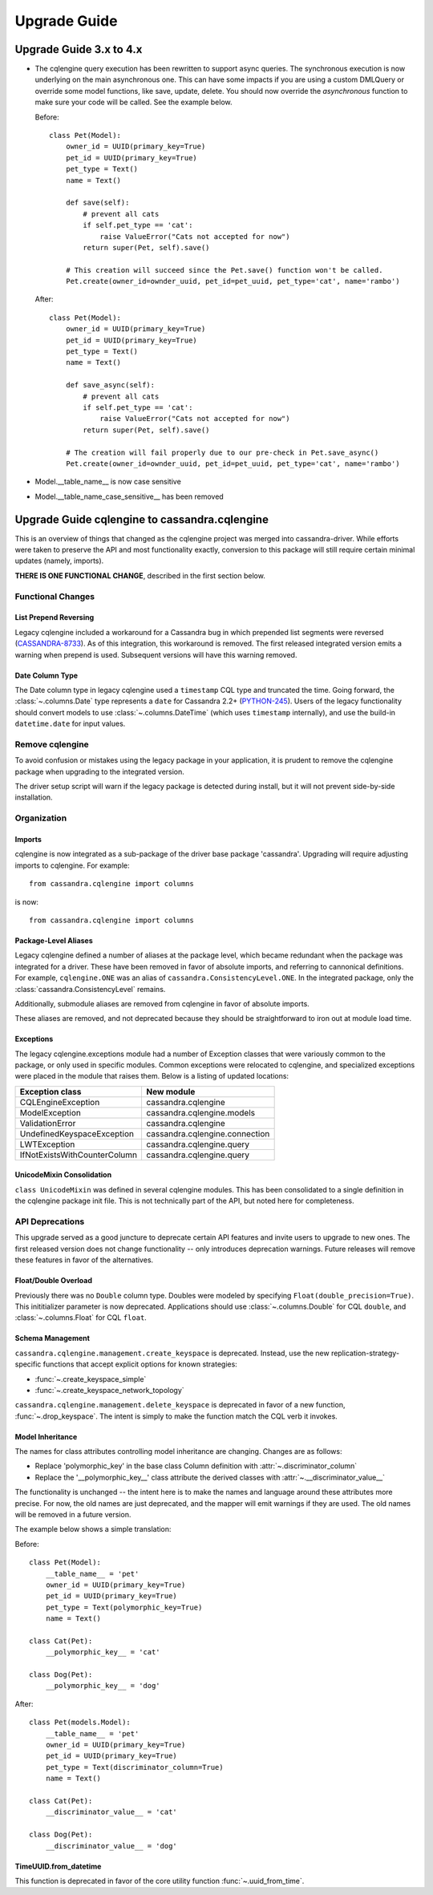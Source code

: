 =============
Upgrade Guide
=============

Upgrade Guide 3.x to 4.x
========================

* The cqlengine query execution has been rewritten to support async queries. The synchronous
  execution is now underlying on the main asynchronous one. This can have some impacts if you
  are using a custom DMLQuery or override some model functions, like save, update, delete.
  You should now override the *asynchronous* function to make sure your code will be called. See
  the example below.

  Before::

    class Pet(Model):
        owner_id = UUID(primary_key=True)
        pet_id = UUID(primary_key=True)
        pet_type = Text()
        name = Text()

        def save(self):
            # prevent all cats
            if self.pet_type == 'cat':
                raise ValueError("Cats not accepted for now")
            return super(Pet, self).save()

        # This creation will succeed since the Pet.save() function won't be called.
        Pet.create(owner_id=ownder_uuid, pet_id=pet_uuid, pet_type='cat', name='rambo')


  After::

    class Pet(Model):
        owner_id = UUID(primary_key=True)
        pet_id = UUID(primary_key=True)
        pet_type = Text()
        name = Text()

        def save_async(self):
            # prevent all cats
            if self.pet_type == 'cat':
                raise ValueError("Cats not accepted for now")
            return super(Pet, self).save()

        # The creation will fail properly due to our pre-check in Pet.save_async()
        Pet.create(owner_id=ownder_uuid, pet_id=pet_uuid, pet_type='cat', name='rambo')

* Model.__table_name__ is now case sensitive
* Model.__table_name_case_sensitive__ has been removed

Upgrade Guide cqlengine to cassandra.cqlengine
==============================================

This is an overview of things that changed as the cqlengine project was merged into
cassandra-driver. While efforts were taken to preserve the API and most functionality exactly,
conversion to this package will still require certain minimal updates (namely, imports).

**THERE IS ONE FUNCTIONAL CHANGE**, described in the first section below.

Functional Changes
~~~~~~~~~~~~~~~~~~

List Prepend Reversing
----------------------
Legacy cqlengine included a workaround for a Cassandra bug in which prepended list segments were
reversed (`CASSANDRA-8733 <https://issues.apache.org/jira/browse/CASSANDRA-8733>`_). As of
this integration, this workaround is removed. The first released integrated version emits
a warning when prepend is used. Subsequent versions will have this warning removed.

Date Column Type
----------------
The Date column type in legacy cqlengine used a ``timestamp`` CQL type and truncated the time.
Going forward, the :class:`~.columns.Date` type represents a ``date`` for Cassandra 2.2+
(`PYTHON-245 <https://datastax-oss.atlassian.net/browse/PYTHON-245>`_).
Users of the legacy functionality should convert models to use :class:`~.columns.DateTime` (which
uses ``timestamp`` internally), and use the build-in ``datetime.date`` for input values.

Remove cqlengine
~~~~~~~~~~~~~~~~
To avoid confusion or mistakes using the legacy package in your application, it
is prudent to remove the cqlengine package when upgrading to the integrated version.

The driver setup script will warn if the legacy package is detected during install,
but it will not prevent side-by-side installation.

Organization
~~~~~~~~~~~~
Imports
-------
cqlengine is now integrated as a sub-package of the driver base package 'cassandra'.
Upgrading will require adjusting imports to cqlengine. For example::

    from cassandra.cqlengine import columns

is now::

    from cassandra.cqlengine import columns

Package-Level Aliases
---------------------
Legacy cqlengine defined a number of aliases at the package level, which became redundant
when the package was integrated for a driver. These have been removed in favor of absolute
imports, and referring to cannonical definitions. For example, ``cqlengine.ONE`` was an alias
of ``cassandra.ConsistencyLevel.ONE``. In the integrated package, only the
:class:`cassandra.ConsistencyLevel` remains.

Additionally, submodule aliases are removed from cqlengine in favor of absolute imports.

These aliases are removed, and not deprecated because they should be straightforward to iron out
at module load time.

Exceptions
----------
The legacy cqlengine.exceptions module had a number of Exception classes that were variously
common to the package, or only used in specific modules. Common exceptions were relocated to
cqlengine, and specialized exceptions were placed in the module that raises them. Below is a
listing of updated locations:

============================  ==========
Exception class               New module
============================  ==========
CQLEngineException            cassandra.cqlengine
ModelException                cassandra.cqlengine.models
ValidationError               cassandra.cqlengine
UndefinedKeyspaceException    cassandra.cqlengine.connection
LWTException                  cassandra.cqlengine.query
IfNotExistsWithCounterColumn  cassandra.cqlengine.query
============================  ==========

UnicodeMixin Consolidation
--------------------------
``class UnicodeMixin`` was defined in several cqlengine modules. This has been consolidated
to a single definition in the cqlengine package init file. This is not technically part of
the API, but noted here for completeness.

API Deprecations
~~~~~~~~~~~~~~~~
This upgrade served as a good juncture to deprecate certain API features and invite users to upgrade
to new ones. The first released version does not change functionality -- only introduces deprecation
warnings. Future releases will remove these features in favor of the alternatives.

Float/Double Overload
---------------------
Previously there was no ``Double`` column type. Doubles were modeled by specifying ``Float(double_precision=True)``.
This inititializer parameter is now deprecated. Applications should use :class:`~.columns.Double` for CQL ``double``, and :class:`~.columns.Float`
for CQL ``float``.

Schema Management
-----------------
``cassandra.cqlengine.management.create_keyspace`` is deprecated. Instead, use the new replication-strategy-specific
functions that accept explicit options for known strategies:

- :func:`~.create_keyspace_simple`
- :func:`~.create_keyspace_network_topology`

``cassandra.cqlengine.management.delete_keyspace`` is deprecated in favor of a new function, :func:`~.drop_keyspace`. The
intent is simply to make the function match the CQL verb it invokes.

Model Inheritance
-----------------
The names for class attributes controlling model inheritance are changing. Changes are as follows:

- Replace 'polymorphic_key' in the base class Column definition with :attr:`~.discriminator_column`
- Replace the '__polymorphic_key__' class attribute the derived classes with :attr:`~.__discriminator_value__`

The functionality is unchanged -- the intent here is to make the names and language around these attributes more precise.
For now, the old names are just deprecated, and the mapper will emit warnings if they are used. The old names
will be removed in a future version.

The example below shows a simple translation:

Before::

    class Pet(Model):
        __table_name__ = 'pet'
        owner_id = UUID(primary_key=True)
        pet_id = UUID(primary_key=True)
        pet_type = Text(polymorphic_key=True)
        name = Text()

    class Cat(Pet):
        __polymorphic_key__ = 'cat'

    class Dog(Pet):
        __polymorphic_key__ = 'dog'

After::

    class Pet(models.Model):
        __table_name__ = 'pet'
        owner_id = UUID(primary_key=True)
        pet_id = UUID(primary_key=True)
        pet_type = Text(discriminator_column=True)
        name = Text()

    class Cat(Pet):
        __discriminator_value__ = 'cat'

    class Dog(Pet):
        __discriminator_value__ = 'dog'


TimeUUID.from_datetime
----------------------
This function is deprecated in favor of the core utility function :func:`~.uuid_from_time`.
